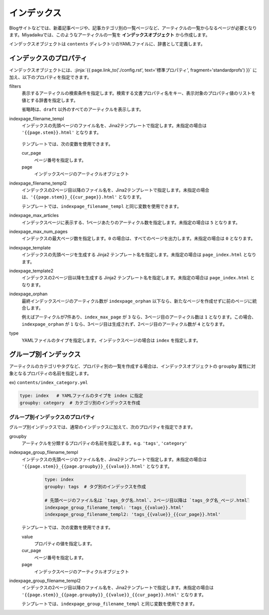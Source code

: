 
.. article::
  :order: 5
  

インデックス
======================

Blogサイトなどでは、新着記事ページや、記事カテゴリ別の一覧ページなど、アーティクルの一覧からなるページが必要となります。Miyadaikuでは、このようなアーティクルの一覧を **インデックスオブジェクト** から作成します。


インデックスオブジェクトは ``contents`` ディレクトリのYAMLファイルに、辞書として定義します。 

.. code-block:: yaml
   :caption: contents/index_ja.yml

   type: index   # YAMLファイルのタイプを index に指定
   indexpage_max_articles: 10  # インデックスページにはアーティクルを10件表示
   filters:      # langが日本語のアーティクルの一覧を作成
     lang: [ja] 


インデックスのプロパティ
------------------------------

インデックスオブジェクトには、:jinja:`{{ page.link_to('./config.rst', text='標準プロパティ', fragment='standardprofs') }}` に加え、以下のプロパティを指定できます。


filters
   表示するアーティクルの検索条件を指定します。検索する文書プロパティ名をキー、表示対象のプロパティ値のリストを値とする辞書を指定します。

   省略時は、``draft`` 以外のすべてのアーティクルを表示します。

   .. code-block:: yaml
      :caption: 'news' または 'event' カテゴリの日本語アーティクルのみを表示

      type: index   # YAMLファイルのタイプを index に指定
      filters:      
        lang: [ja]  # langが日本語
        category: [news, event]  # カテゴリが news または events
  

indexpage_filename_templ
  インデックスの先頭ページのファイル名を、Jina2テンプレートで指定します。未指定の場合は ``'{{page.stem}}.html'`` となります。

   .. code-block:: yaml
      :caption: Sample of indexpage_filename_templ

      type: index
      # 先頭ページのファイル名は `ファイル名_言語.html`、2ページ目以降は `ファイル名_言語_ページ.html`
      indexpage_filename_templ: '{{page.stem}}_{{page.lang}}.html'
      indexpage_filename_templ2: '{{page.stem}}_{{page.lang}}_{{cur_page}}.html'

  テンプレートでは、次の変数を使用できます。

  cur_page
    ページ番号を指定します。

  page
    インデックスページのアーティクルオブジェクト


indexpage_filename_templ2
  インデックスの2ページ目以降のファイル名を、Jina2テンプレートで指定します。未指定の場合は、``'{{page.stem}}_{{cur_page}}.html'`` となります。

  テンプレートでは、``indexpage_filename_templ`` と同じ変数を使用できます。


indexpage_max_articles
  インデックスページに表示する、1ページあたりのアーティクル数を指定します。未指定の場合は ``5`` となります。

indexpage_max_num_pages
  インデックスの最大ページ数を指定します。``0`` の場合は、すべてのページを出力します。未指定の場合は ``0`` となります。


indexpage_template
  インデックスの先頭ページを生成する Jinja2 テンプレート名を指定します。未指定の場合は ``page_index.html`` となります。


indexpage_template2
  インデックスの2ページ目以降を生成する Jinja2 テンプレート名を指定します。未指定の場合は ``page_index.html`` となります。


indexpage_orphan
  最終インデックスページのアーティクル数が ``indexpage_orphan`` 以下なら、新たなページを作成せずに前のページに統合します。

  例えばアーティクルが7件あり、``index_max_page`` が ``3`` なら、3ページ目のアーティクル数は ``1`` となります。この場合、``indexpage_orphan`` が ``1`` なら、3ページ目は生成されず、2ページ目のアーティクル数が ``4`` となります。


type
  YAMLファイルのタイプを指定します。インデックスページの場合は ``index`` を指定します。





グループ別インデックス
-------------------------

アーティクルのカテゴリやタグなど、プロパティ別の一覧を作成する場合は、インデックスオブジェクトの ``groupby`` 属性に対象となるプロパティの名前を指定します。


ex) ``contents/index_category.yml``

.. code-block:: yaml

   type: index   # YAMLファイルのタイプを index に指定
   groupby: category  # カテゴリ別のインデックスを作成


グループ別インデックスのプロパティ
++++++++++++++++++++++++++++++++++++++

グループ別インデックスでは、通常のインデックスに加えて、次のプロパティを指定できます。


groupby
  アーティクルを分類するプロパティの名前を指定します。e.g. ``'tags'``,  ``'category'``

indexpage_group_filename_templ
  インデックスの先頭ページのファイル名を、Jina2テンプレートで指定します。未指定の場合は ``'{{page.stem}}_{{page.groupby}}_{{value}}.html'`` となります。

   .. code-block:: yaml

      type: index
      groupby: tags  # タグ別のインデックスを作成

      # 先頭ページのファイル名は `tags_タグ名.html`、2ページ目以降は `tags_タグ名_ページ.html`
      indexpage_group_filename_templ: 'tags_{{value}}.html'
      indexpage_group_filename_templ2: 'tags_{{value}}_{{cur_page}}.html'

  テンプレートでは、次の変数を使用できます。

  value
    プロパティの値を指定します。

  cur_page
    ページ番号を指定します。

  page
    インデックスページのアーティクルオブジェクト


indexpage_group_filename_templ2
  インデックスの2ページ目以降のファイル名を、Jina2テンプレートで指定します。未指定の場合は ``'{{page.stem}}_{{page.groupby}}_{{value}}_{{cur_page}}.html'`` となります。

  テンプレートでは、``indexpage_group_filename_templ`` と同じ変数を使用できます。


